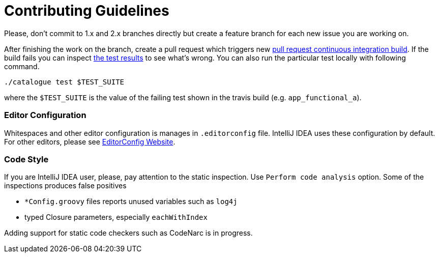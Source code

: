= Contributing Guidelines

Please, don't commit to 1.x and 2.x branches directly but create a feature branch for each new issue you are working on.

After finishing the work on the branch, create a pull request which triggers new link:https://travis-ci.org/MetadataRegistry/ModelCataloguePlugin/pull_requests[pull request continuous integration build].
If the build fails you can inspect link:http://mc-travis-results.orany.cz.s3.amazonaws.com/index.html?prefix=MetadataRegistry/ModelCataloguePlugin/[the test results] to see what's wrong. You can also
run the particular test locally with following command.

```
./catalogue test $TEST_SUITE
```

where the `$TEST_SUITE` is the value of the failing test shown in the travis build (e.g. `app_functional_a`).

=== Editor Configuration
Whitespaces and other editor configuration is manages in `.editorconfig` file. IntelliJ IDEA uses these configuration
by default. For other editors, please see link:http://EditorConfig.org[EditorConfig Website].


=== Code Style
If you are IntelliJ IDEA user, please, pay attention to the static inspection. Use `Perform code analysis` option. Some
of the inspections produces false positives

   * `*Config.groovy` files reports unused variables such as `log4j`
   * typed Closure parameters, especially `eachWithIndex`

Adding support for static code checkers such as CodeNarc is in progress.


